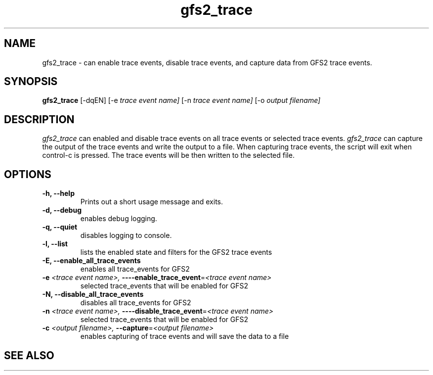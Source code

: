 .TH gfs2_trace 8

.SH NAME
gfs2_trace \- can enable trace events, disable trace events, and capture data from GFS2 trace events.

.SH SYNOPSIS
.B gfs2_trace \fR[-dqEN]  [-e \fItrace event name]\fR [-n \fItrace event name]\fR [-o \fIoutput filename]\fR
.PP

.SH DESCRIPTION
\fIgfs2_trace\fR can enabled and disable trace events on all trace events or selected trace events. \fIgfs2_trace\fR can
capture the output of the trace events and write the output to a file. When capturing trace events, the script will exit
when control-c is pressed. The trace events will be then written to the selected file.
.PP

.SH OPTIONS
.TP
\fB-h,  --help\fP
Prints out a short usage message and exits.
.TP
\fB-d,  --debug\fP
enables debug logging.
.TP
\fB-q,  --quiet\fP
disables logging to console.
.TP
\fB-l,  --list\fP
lists the enabled state and filters for the GFS2 trace events
.TP
\fB-E,  --enable_all_trace_events\fP
enables all trace_events for GFS2
.TP
\fB-e \fI<trace event name>, \fB----enable_trace_event\fR=\fI<trace event name>\fP
selected trace_events that will be enabled for GFS2
.TP
\fB-N,  --disable_all_trace_events\fP
disables all trace_events for GFS2
.TP
\fB-n \fI<trace event name>, \fB----disable_trace_event\fR=\fI<trace event name>\fP
selected trace_events that will be enabled for GFS2
.TP
\fB-c \fI<output filename>, \fB--capture\fR=\fI<output filename>\fP
enables capturing of trace events and will save the data to a file
.
.SH SEE ALSO
